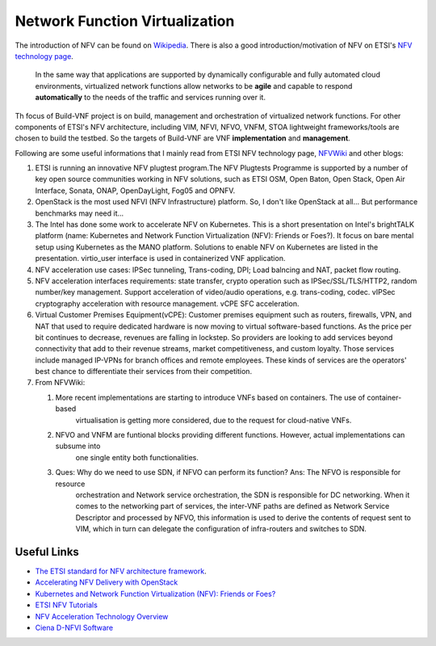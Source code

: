 Network Function Virtualization
===============================

The introduction of NFV can be found on `Wikipedia <https://en.wikipedia.org/wiki/Network_function_virtualization>`_.
There is also a good introduction/motivation of NFV on ETSI's `NFV technology page <https://www.etsi.org/technologies/nfv/nfv>`_.

    In the same way that applications are supported by dynamically configurable and fully automated cloud environments,
    virtualized network functions allow networks to be **agile** and capable to respond **automatically** to the needs
    of the traffic and services running over it.

Th focus of Build-VNF project is on build, management and orchestration of virtualized network functions. For other
components of ETSI's NFV architecture, including VIM, NFVI, NFVO, VNFM, STOA lightweight frameworks/tools are chosen to
build the testbed. So the targets of Build-VNF are VNF **implementation** and **management**.

Following are some useful informations that I mainly read from ETSI NFV technology page, `NFVWiki
<https://nfvwiki.etsi.org/index.php?title=Main_Page>`_ and other blogs:

#. ETSI is running an innovative NFV plugtest program.The NFV Plugtests Programme is supported by a number of key open
   source communities working in NFV solutions, such as ETSI OSM, Open Baton, Open Stack, Open Air Interface, Sonata,
   ONAP, OpenDayLight, Fog05 and OPNFV.

#. OpenStack is the most used NFVI (NFV Infrastructure) platform. So, I don't like OpenStack at all... But performance
   benchmarks may need it...

#. The Intel has done some work to accelerate NFV on Kubernetes. This is a short presentation on Intel's brightTALK
   platform (name: Kubernetes and Network Function Virtualization (NFV): Friends or Foes?). It focus on bare mental
   setup using Kubernetes as the MANO platform. Solutions to enable NFV on Kubernetes are listed in the presentation.
   virtio_user interface is used in containerized VNF application.

#. NFV acceleration use cases: IPSec tunneling, Trans-coding, DPI; Load balncing and NAT, packet flow routing.

#. NFV acceleration interfaces requirements: state transfer, crypto operation such as IPSec/SSL/TLS/HTTP2, random
   number/key management. Support acceleration of video/audio operations, e.g. trans-coding, codec. vIPSec cryptography
   acceleration with resource management. vCPE SFC acceleration.

#. Virtual Customer Premises Equipment(vCPE): Customer premises equipment such as routers, firewalls, VPN, and NAT that
   used to require dedicated hardware is now moving to virtual software-based functions. As the price per bit continues
   to decrease, revenues are falling in lockstep. So providers are looking to add services beyond connectivity that add
   to their revenue streams, market competitiveness, and custom loyalty. Those services include managed IP-VPNs for
   branch offices and remote employees. These kinds of services are the operators' best chance to differentiate their
   services from their competition.

#. From NFVWiki:

   #. More recent implementations are starting to introduce VNFs based on containers. The use of container-based
         virtualisation is getting more considered, due to the request for cloud-native VNFs.
   #. NFVO and VNFM are funtional blocks providing different functions. However, actual implementations can subsume into
         one single entity both functionalities.
   #. Ques: Why do we need to use SDN, if NFVO can perform its function? Ans: The NFVO is responsible for resource
         orchestration and Network service orchestration, the SDN is responsible for DC networking. When it comes to the
         networking part of services, the inter-VNF paths are defined as Network Service Descriptor and processed by
         NFVO, this information is used to derive the contents of request sent to VIM, which in turn can delegate the
         configuration of infra-routers and switches to SDN.


Useful Links
------------

* `The ETSI standard for NFV architecture framework
  <https://www.etsi.org/deliver/etsi_gs/NFV/001_099/002/01.01.01_60/gs_NFV002v010101p.pdf>`_.
* `Accelerating NFV Delivery with OpenStack
  <https://object-storage-ca-ymq-1.vexxhost.net/swift/v1/6e4619c416ff4bd19e1c087f27a43eea/www-assets-prod/telecoms-and-nfv/OpenStack-Foundation-NFV-Report.pdf>`_
* `Kubernetes and Network Function Virtualization (NFV): Friends or Foes?
  <https://www.brighttalk.com/webcast/12229/347830/kubernetes-and-network-function-virtualization-nfv-friends-or-foes>`_
* `ETSI NFV Tutorials <https://www.etsi.org/technologies/nfv/nfv-tutorials>`_
* `NFV Acceleration Technology Overview <https://www.brighttalk.com/clients/js/common/1.8.0/app.html?domain=https%3A%2F%2Fwww.brighttalk.com%2F&dataDomain=https%3A%2F%2Fwww.brighttalk.com%2F&secureDomain=https%3A%2F%2Fwww.brighttalk.com%2F&player=webcast_player_widescreen&appName=webcast_player&playerName=html&channelId=12761&communicationId=223025&width=460&height=357&autoStart=false&embedUrl=https%3A%2F%2Fwww.etsi.org%2Ftechnologies%2Fnfv%2Fnfv-tutorials&messagingWindow=https%3A%2F%2Fwww.etsi.org%2Ftechnologies%2Fnfv%2Fnfv-tutorials&categories=undefined&uniqueEmbedId=45755694&iframeId=bt-webcast-player_widescreen-4&nextWebcast=undefined&prevWebcast=undefined>`_
* `Ciena D-NFVI Software <https://www.ciena.com/products/distributed-nfvi>`_
